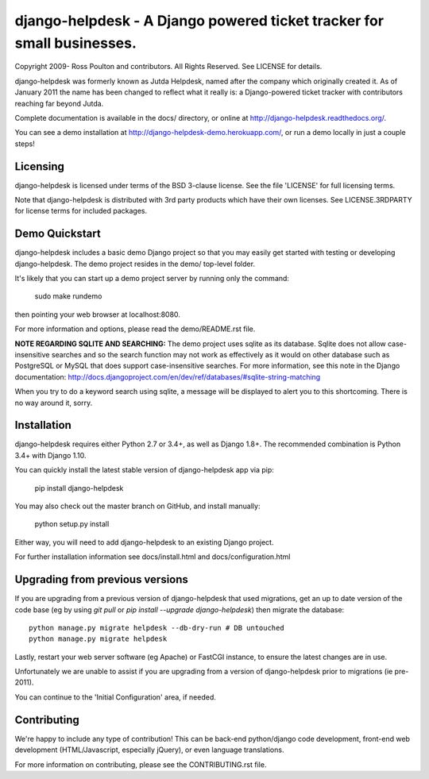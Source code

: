 django-helpdesk - A Django powered ticket tracker for small businesses.
=======================================================================

.. image:: https://travis-ci.org/django-helpdesk/django-helpdesk.png?branch=master
    :target: https://travis-ci.org/django-helpdesk/django-helpdesk

.. image:: https://codecov.io/gh/django-helpdesk/django-helpdesk/branch/master/graph/badge.svg
  :target: https://codecov.io/gh/django-helpdesk/django-helpdesk

Copyright 2009- Ross Poulton and contributors. All Rights Reserved.
See LICENSE for details.

django-helpdesk was formerly known as Jutda Helpdesk, named after the
company which originally created it. As of January 2011 the name has been
changed to reflect what it really is: a Django-powered ticket tracker with
contributors reaching far beyond Jutda.

Complete documentation is available in the docs/ directory,
or online at http://django-helpdesk.readthedocs.org/.

You can see a demo installation at http://django-helpdesk-demo.herokuapp.com/,
or run a demo locally in just a couple steps!

Licensing
---------

django-helpdesk is licensed under terms of the BSD 3-clause license.
See the file 'LICENSE' for full licensing terms.

Note that django-helpdesk is distributed with 3rd party products which
have their own licenses. See LICENSE.3RDPARTY for license terms for
included packages.

Demo Quickstart
---------------

django-helpdesk includes a basic demo Django project so that you may easily
get started with testing or developing django-helpdesk. The demo project
resides in the demo/ top-level folder.

It's likely that you can start up a demo project server by running
only the command:

    sudo make rundemo

then pointing your web browser at localhost:8080.

For more information and options, please read the demo/README.rst file.

**NOTE REGARDING SQLITE AND SEARCHING:**
The demo project uses sqlite as its database. Sqlite does not allow
case-insensitive searches and so the search function may not work as
effectively as it would on other database such as PostgreSQL or MySQL
that does support case-insensitive searches.
For more information, see this note in the Django documentation:
http://docs.djangoproject.com/en/dev/ref/databases/#sqlite-string-matching

When you try to do a keyword search using sqlite, a message will be displayed
to alert you to this shortcoming. There is no way around it, sorry.

Installation
------------

django-helpdesk requires either Python 2.7 or 3.4+, as well as Django 1.8+.
The recommended combination is Python 3.4+ with Django 1.10.

You can quickly install the latest stable version of django-helpdesk app via pip:

    pip install django-helpdesk

You may also check out the master branch on GitHub, and install manually:

    python setup.py install

Either way, you will need to add django-helpdesk to an existing Django project.

For further installation information see docs/install.html and docs/configuration.html

Upgrading from previous versions
--------------------------------

If you are upgrading from a previous version of django-helpdesk that used
migrations, get an up to date version of the code base (eg by using
`git pull` or `pip install --upgrade django-helpdesk`) then migrate the database::

    python manage.py migrate helpdesk --db-dry-run # DB untouched
    python manage.py migrate helpdesk

Lastly, restart your web server software (eg Apache) or FastCGI instance, to
ensure the latest changes are in use.

Unfortunately we are unable to assist if you are upgrading from a
version of django-helpdesk prior to migrations (ie pre-2011).

You can continue to the 'Initial Configuration' area, if needed.

Contributing
------------

We're happy to include any type of contribution! This can be back-end
python/django code development, front-end web development
(HTML/Javascript, especially jQuery), or even language translations.

For more information on contributing, please see the CONTRIBUTING.rst file.
